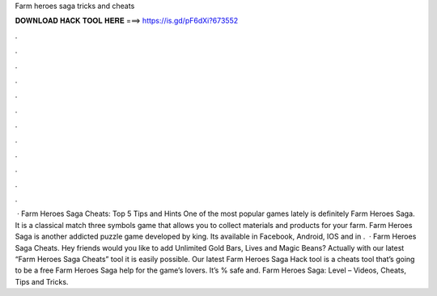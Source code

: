 Farm heroes saga tricks and cheats

𝐃𝐎𝐖𝐍𝐋𝐎𝐀𝐃 𝐇𝐀𝐂𝐊 𝐓𝐎𝐎𝐋 𝐇𝐄𝐑𝐄 ===> https://is.gd/pF6dXi?673552

.

.

.

.

.

.

.

.

.

.

.

.

 · Farm Heroes Saga Cheats: Top 5 Tips and Hints One of the most popular games lately is definitely Farm Heroes Saga. It is a classical match three symbols game that allows you to collect materials and products for your farm. Farm Heroes Saga is another addicted puzzle game developed by king. Its available in Facebook, Android, IOS and in .  · Farm Heroes Saga Cheats. Hey friends would you like to add Unlimited Gold Bars, Lives and Magic Beans? Actually with our latest “Farm Heroes Saga Cheats” tool it is easily possible. Our latest Farm Heroes Saga Hack tool is a cheats tool that’s going to be a free Farm Heroes Saga help for the game’s lovers. It’s % safe and. Farm Heroes Saga: Level – Videos, Cheats, Tips and Tricks.